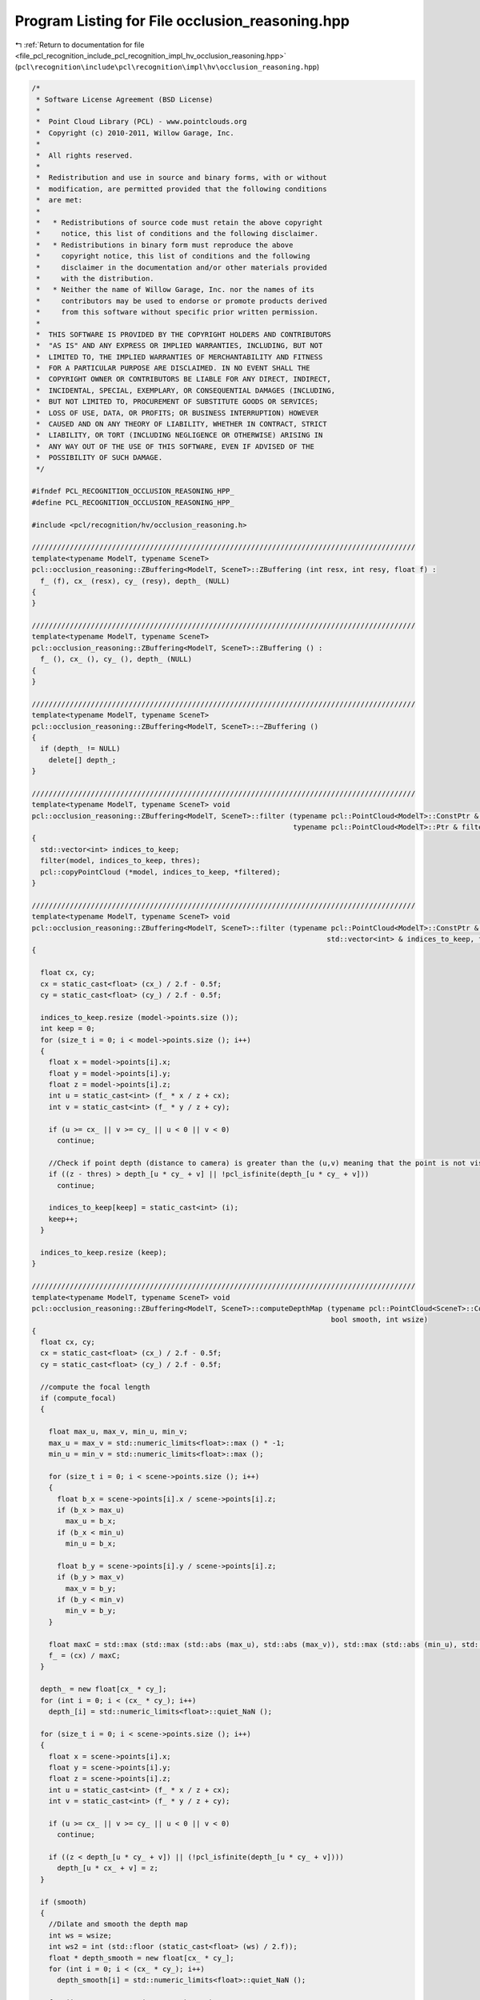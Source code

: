 
.. _program_listing_file_pcl_recognition_include_pcl_recognition_impl_hv_occlusion_reasoning.hpp:

Program Listing for File occlusion_reasoning.hpp
================================================

|exhale_lsh| :ref:`Return to documentation for file <file_pcl_recognition_include_pcl_recognition_impl_hv_occlusion_reasoning.hpp>` (``pcl\recognition\include\pcl\recognition\impl\hv\occlusion_reasoning.hpp``)

.. |exhale_lsh| unicode:: U+021B0 .. UPWARDS ARROW WITH TIP LEFTWARDS

.. code-block:: cpp

   /*
    * Software License Agreement (BSD License)
    *
    *  Point Cloud Library (PCL) - www.pointclouds.org
    *  Copyright (c) 2010-2011, Willow Garage, Inc.
    *
    *  All rights reserved.
    *
    *  Redistribution and use in source and binary forms, with or without
    *  modification, are permitted provided that the following conditions
    *  are met:
    *
    *   * Redistributions of source code must retain the above copyright
    *     notice, this list of conditions and the following disclaimer.
    *   * Redistributions in binary form must reproduce the above
    *     copyright notice, this list of conditions and the following
    *     disclaimer in the documentation and/or other materials provided
    *     with the distribution.
    *   * Neither the name of Willow Garage, Inc. nor the names of its
    *     contributors may be used to endorse or promote products derived
    *     from this software without specific prior written permission.
    *
    *  THIS SOFTWARE IS PROVIDED BY THE COPYRIGHT HOLDERS AND CONTRIBUTORS
    *  "AS IS" AND ANY EXPRESS OR IMPLIED WARRANTIES, INCLUDING, BUT NOT
    *  LIMITED TO, THE IMPLIED WARRANTIES OF MERCHANTABILITY AND FITNESS
    *  FOR A PARTICULAR PURPOSE ARE DISCLAIMED. IN NO EVENT SHALL THE
    *  COPYRIGHT OWNER OR CONTRIBUTORS BE LIABLE FOR ANY DIRECT, INDIRECT,
    *  INCIDENTAL, SPECIAL, EXEMPLARY, OR CONSEQUENTIAL DAMAGES (INCLUDING,
    *  BUT NOT LIMITED TO, PROCUREMENT OF SUBSTITUTE GOODS OR SERVICES;
    *  LOSS OF USE, DATA, OR PROFITS; OR BUSINESS INTERRUPTION) HOWEVER
    *  CAUSED AND ON ANY THEORY OF LIABILITY, WHETHER IN CONTRACT, STRICT
    *  LIABILITY, OR TORT (INCLUDING NEGLIGENCE OR OTHERWISE) ARISING IN
    *  ANY WAY OUT OF THE USE OF THIS SOFTWARE, EVEN IF ADVISED OF THE
    *  POSSIBILITY OF SUCH DAMAGE.
    */
   
   #ifndef PCL_RECOGNITION_OCCLUSION_REASONING_HPP_
   #define PCL_RECOGNITION_OCCLUSION_REASONING_HPP_
   
   #include <pcl/recognition/hv/occlusion_reasoning.h>
   
   ///////////////////////////////////////////////////////////////////////////////////////////
   template<typename ModelT, typename SceneT>
   pcl::occlusion_reasoning::ZBuffering<ModelT, SceneT>::ZBuffering (int resx, int resy, float f) :
     f_ (f), cx_ (resx), cy_ (resy), depth_ (NULL)
   {
   }
   
   ///////////////////////////////////////////////////////////////////////////////////////////
   template<typename ModelT, typename SceneT>
   pcl::occlusion_reasoning::ZBuffering<ModelT, SceneT>::ZBuffering () :
     f_ (), cx_ (), cy_ (), depth_ (NULL)
   {
   }
   
   ///////////////////////////////////////////////////////////////////////////////////////////
   template<typename ModelT, typename SceneT>
   pcl::occlusion_reasoning::ZBuffering<ModelT, SceneT>::~ZBuffering ()
   {
     if (depth_ != NULL)
       delete[] depth_;
   }
   
   ///////////////////////////////////////////////////////////////////////////////////////////
   template<typename ModelT, typename SceneT> void
   pcl::occlusion_reasoning::ZBuffering<ModelT, SceneT>::filter (typename pcl::PointCloud<ModelT>::ConstPtr & model,
                                                                 typename pcl::PointCloud<ModelT>::Ptr & filtered, float thres)
   {
     std::vector<int> indices_to_keep;
     filter(model, indices_to_keep, thres);
     pcl::copyPointCloud (*model, indices_to_keep, *filtered);
   }
   
   ///////////////////////////////////////////////////////////////////////////////////////////
   template<typename ModelT, typename SceneT> void
   pcl::occlusion_reasoning::ZBuffering<ModelT, SceneT>::filter (typename pcl::PointCloud<ModelT>::ConstPtr & model,
                                                                         std::vector<int> & indices_to_keep, float thres)
   {
   
     float cx, cy;
     cx = static_cast<float> (cx_) / 2.f - 0.5f;
     cy = static_cast<float> (cy_) / 2.f - 0.5f;
   
     indices_to_keep.resize (model->points.size ());
     int keep = 0;
     for (size_t i = 0; i < model->points.size (); i++)
     {
       float x = model->points[i].x;
       float y = model->points[i].y;
       float z = model->points[i].z;
       int u = static_cast<int> (f_ * x / z + cx);
       int v = static_cast<int> (f_ * y / z + cy);
   
       if (u >= cx_ || v >= cy_ || u < 0 || v < 0)
         continue;
   
       //Check if point depth (distance to camera) is greater than the (u,v) meaning that the point is not visible
       if ((z - thres) > depth_[u * cy_ + v] || !pcl_isfinite(depth_[u * cy_ + v]))
         continue;
   
       indices_to_keep[keep] = static_cast<int> (i);
       keep++;
     }
   
     indices_to_keep.resize (keep);
   }
   
   ///////////////////////////////////////////////////////////////////////////////////////////
   template<typename ModelT, typename SceneT> void
   pcl::occlusion_reasoning::ZBuffering<ModelT, SceneT>::computeDepthMap (typename pcl::PointCloud<SceneT>::ConstPtr & scene, bool compute_focal,
                                                                          bool smooth, int wsize)
   {
     float cx, cy;
     cx = static_cast<float> (cx_) / 2.f - 0.5f;
     cy = static_cast<float> (cy_) / 2.f - 0.5f;
   
     //compute the focal length
     if (compute_focal)
     {
   
       float max_u, max_v, min_u, min_v;
       max_u = max_v = std::numeric_limits<float>::max () * -1;
       min_u = min_v = std::numeric_limits<float>::max ();
   
       for (size_t i = 0; i < scene->points.size (); i++)
       {
         float b_x = scene->points[i].x / scene->points[i].z;
         if (b_x > max_u)
           max_u = b_x;
         if (b_x < min_u)
           min_u = b_x;
   
         float b_y = scene->points[i].y / scene->points[i].z;
         if (b_y > max_v)
           max_v = b_y;
         if (b_y < min_v)
           min_v = b_y;
       }
   
       float maxC = std::max (std::max (std::abs (max_u), std::abs (max_v)), std::max (std::abs (min_u), std::abs (min_v)));
       f_ = (cx) / maxC;
     }
   
     depth_ = new float[cx_ * cy_];
     for (int i = 0; i < (cx_ * cy_); i++)
       depth_[i] = std::numeric_limits<float>::quiet_NaN ();
   
     for (size_t i = 0; i < scene->points.size (); i++)
     {
       float x = scene->points[i].x;
       float y = scene->points[i].y;
       float z = scene->points[i].z;
       int u = static_cast<int> (f_ * x / z + cx);
       int v = static_cast<int> (f_ * y / z + cy);
   
       if (u >= cx_ || v >= cy_ || u < 0 || v < 0)
         continue;
   
       if ((z < depth_[u * cy_ + v]) || (!pcl_isfinite(depth_[u * cy_ + v])))
         depth_[u * cx_ + v] = z;
     }
   
     if (smooth)
     {
       //Dilate and smooth the depth map
       int ws = wsize;
       int ws2 = int (std::floor (static_cast<float> (ws) / 2.f));
       float * depth_smooth = new float[cx_ * cy_];
       for (int i = 0; i < (cx_ * cy_); i++)
         depth_smooth[i] = std::numeric_limits<float>::quiet_NaN ();
   
       for (int u = ws2; u < (cx_ - ws2); u++)
       {
         for (int v = ws2; v < (cy_ - ws2); v++)
         {
           float min = std::numeric_limits<float>::max ();
           for (int j = (u - ws2); j <= (u + ws2); j++)
           {
             for (int i = (v - ws2); i <= (v + ws2); i++)
             {
               if (pcl_isfinite(depth_[j * cx_ + i]) && (depth_[j * cx_ + i] < min))
               {
                 min = depth_[j * cx_ + i];
               }
             }
           }
   
           if (min < (std::numeric_limits<float>::max () - 0.1))
           {
             depth_smooth[u * cx_ + v] = min;
           }
         }
       }
   
       memcpy (depth_, depth_smooth, sizeof(float) * cx_ * cy_);
       delete[] depth_smooth;
     }
   }
   
   #endif    // PCL_RECOGNITION_OCCLUSION_REASONING_HPP_
